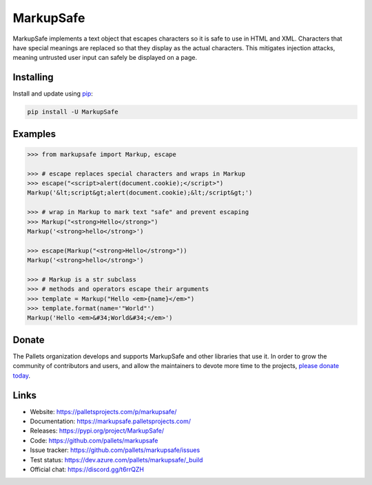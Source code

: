 MarkupSafe
==========

MarkupSafe implements a text object that escapes characters so it is
safe to use in HTML and XML. Characters that have special meanings are
replaced so that they display as the actual characters. This mitigates
injection attacks, meaning untrusted user input can safely be displayed
on a page.


Installing
----------

Install and update using `pip`_:

.. code-block:: text

    pip install -U MarkupSafe

.. _pip: https://pip.pypa.io/en/stable/quickstart/


Examples
--------

.. code-block:: pycon

    >>> from markupsafe import Markup, escape

    >>> # escape replaces special characters and wraps in Markup
    >>> escape("<script>alert(document.cookie);</script>")
    Markup('&lt;script&gt;alert(document.cookie);&lt;/script&gt;')

    >>> # wrap in Markup to mark text "safe" and prevent escaping
    >>> Markup("<strong>Hello</strong>")
    Markup('<strong>hello</strong>')

    >>> escape(Markup("<strong>Hello</strong>"))
    Markup('<strong>hello</strong>')

    >>> # Markup is a str subclass
    >>> # methods and operators escape their arguments
    >>> template = Markup("Hello <em>{name}</em>")
    >>> template.format(name='"World"')
    Markup('Hello <em>&#34;World&#34;</em>')


Donate
------

The Pallets organization develops and supports MarkupSafe and other
libraries that use it. In order to grow the community of contributors
and users, and allow the maintainers to devote more time to the
projects, `please donate today`_.

.. _please donate today: https://palletsprojects.com/donate


Links
-----

*   Website: https://palletsprojects.com/p/markupsafe/
*   Documentation: https://markupsafe.palletsprojects.com/
*   Releases: https://pypi.org/project/MarkupSafe/
*   Code: https://github.com/pallets/markupsafe
*   Issue tracker: https://github.com/pallets/markupsafe/issues
*   Test status: https://dev.azure.com/pallets/markupsafe/_build
*   Official chat: https://discord.gg/t6rrQZH
